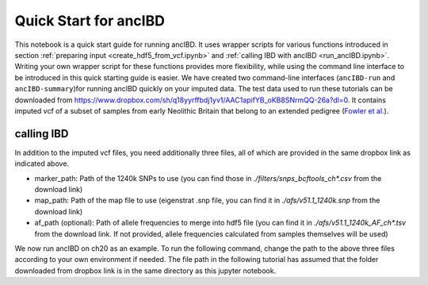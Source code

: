 Quick Start for ancIBD
========================

This notebook is a quick start guide for running ancIBD. It uses wrapper scripts for various functions introduced in section :ref:`preparing input <create_hdf5_from_vcf.ipynb>`
and :ref:`calling IBD with ancIBD <run_ancIBD.ipynb>`. 
Writing your own wrapper script for these functions provides more flexibility, while using the command line interface 
to be introduced in this quick starting guide is easier. 
We have created two command-line interfaces (``ancIBD-run`` and ``ancIBD-summary``)for running ancIBD quickly on your imputed data. 
The test data used to run these tutorials can be downloaded from https://www.dropbox.com/sh/q18yyrffbdj1yv1/AAC1apifYB_oKB8SNrmQQ-26a?dl=0. 
It contains imputed vcf of a subset of samples from early Neolithic Britain that belong to an extended pedigree 
(`Fowler et al. <https://www.nature.com/articles/s41586-021-04241-4>`_). 


calling IBD
***************

In addition to the imputed vcf files, you need additionally three files, all of which are provided in the same dropbox link as indicated above.

* marker_path: Path of the 1240k SNPs to use (you can find those in `./filters/snps_bcftools_ch*.csv` from the download link)
* map_path: Path of the map file to use (eigenstrat .snp file, you can find it in `./afs/v51.1_1240k.snp` from the download link)
* af_path (optional): Path of allele frequencies to merge into hdf5 file (you can find it in `./afs/v51.1_1240k_AF_ch*.tsv` from the download link. If not provided, allele frequencies calculated from samples themselves will be used)

We now run ancIBD on ch20 as an example. To run the following command, change the path to the above three files according to your own environment if needed. The file path in the following tutorial has assumed that the folder downloaded from dropbox link is in the same directory as this jupyter notebook.


.. command-output:: ancIBD-run --vcf ./data/vcf.raw/example_hazelton_chr20.vcf.gz --ch 20 --out test --marker_path ./data/filters/snps_bcftools_ch20.csv --map_path ./data/afs/v51.1_1240k.snp --af_path ./data/afs/v51.1_1240k_AF_ch20.tsv --prefix example_hazelton
    :ellipsis: 30
